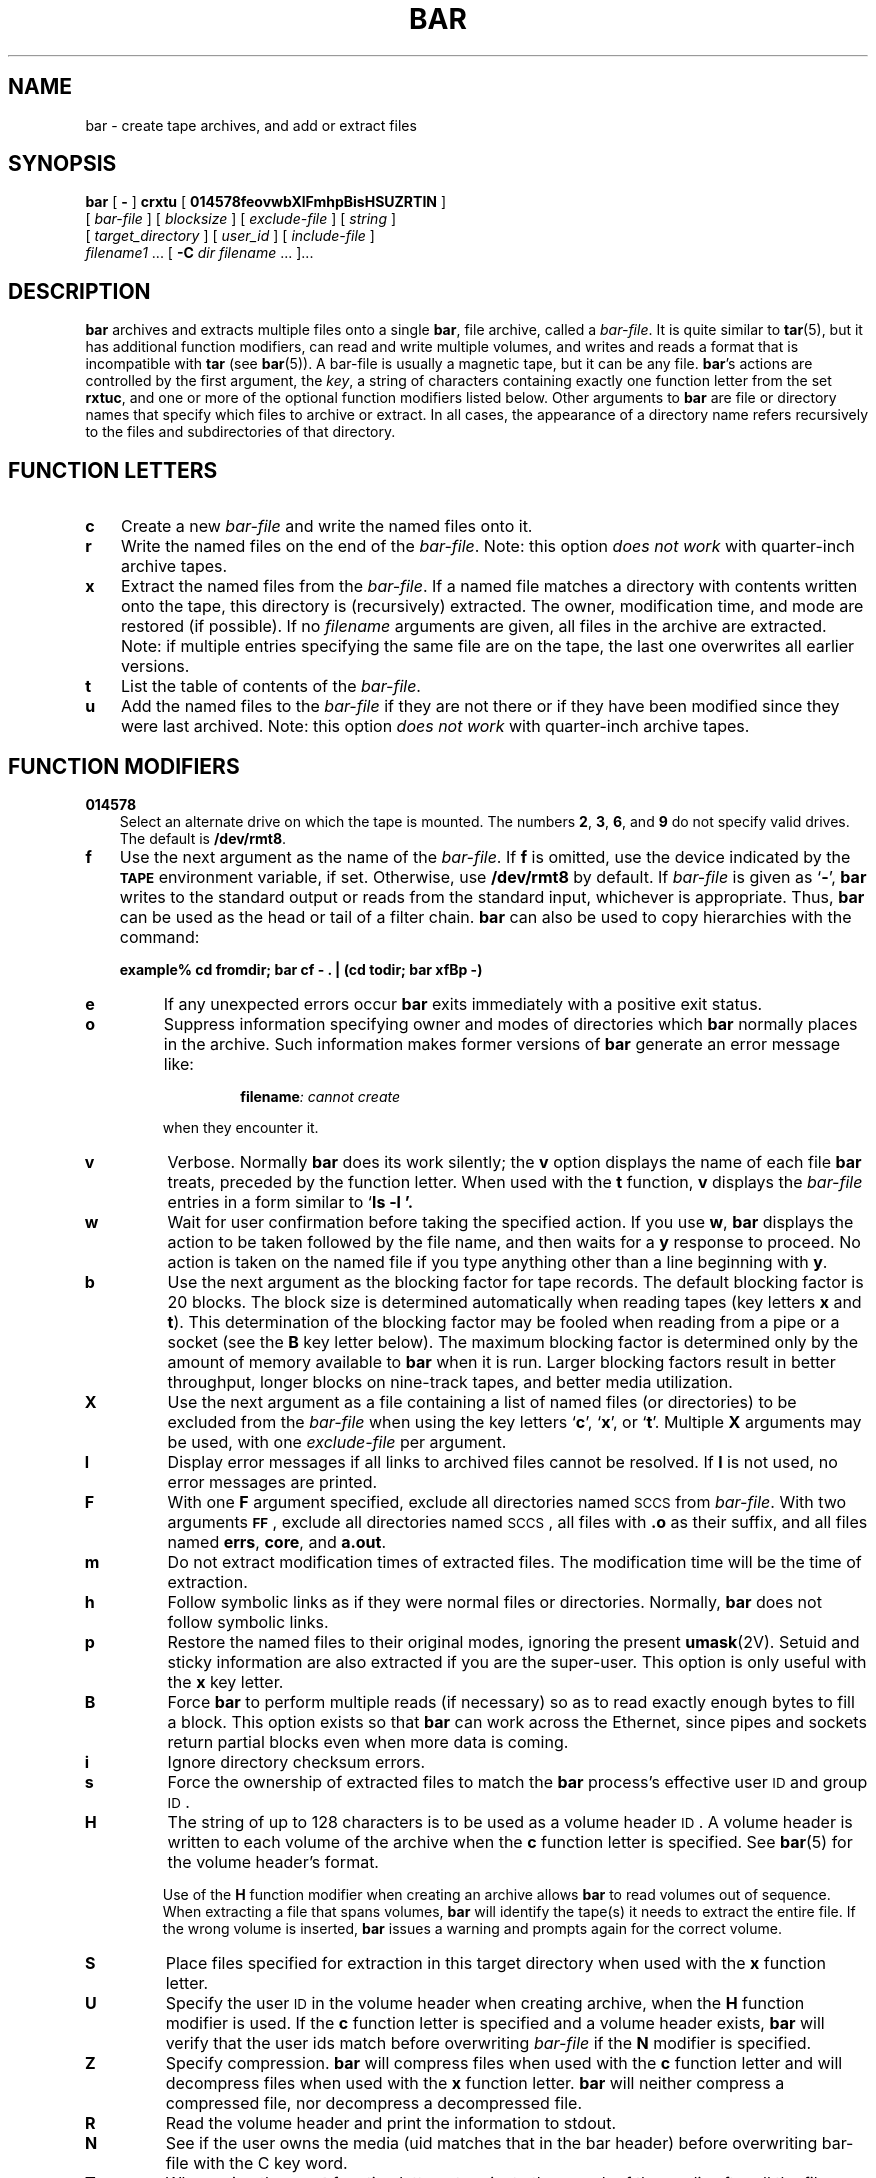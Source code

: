 .\" @(#)bar.1	1.1 92/07/30 SMI;
.TH BAR 1 "19 February 1988"
.SH NAME
bar \- create tape archives, and add or extract files
.SH SYNOPSIS
.B bar
[
.B \-
]
.B crxtu
[
.B 014578feovwbXlFmhpBisHSUZRTIN
]
.if n .ti +5n
[
.I bar-file
] [
.I blocksize
]
[
.I exclude-file
]
.if t .ti +0.5i
[
.I string
]
.if n .ti +5n
[
.I target_directory
]
[
.I user_id
]
[
.I include-file
]
.if n .ti +5n
.I filename1
\&.\|.\|.
.if t .ti +.5i
[
.B \-C
.I dir filename
\&.\|.\|.
]\|.\|.\|.
.SH DESCRIPTION
.IX "bar command" "" "\fLbar\fP command\fP"
.IX "tape archives" "bar" "" "\fLbar\fP command"
.IX "archive tapes" tar "" "\fLtar\fP"
.LP
.B bar
archives and extracts multiple files onto a single
.BR bar ,
file archive, called a
.IR bar-file .
It is quite similar to
.BR tar (5),
but it has additional function modifiers, can
read and write multiple volumes, and writes and reads a format
that is incompatible with
.BR tar
(see
.BR bar (5)).
A bar-file is usually a magnetic tape, but it can be any file.
.BR bar 's
actions are controlled by the first argument, the
.IR key ,
a string
of characters containing exactly one function letter from the set
.BR rxtuc ,
and one or more of the optional function
modifiers
listed below.
Other
arguments to
.B bar
are file or directory names that specify which
files to archive or extract.
In all cases, the appearance of a
directory name refers recursively to the files and subdirectories
of that directory.
.SH "FUNCTION LETTERS"
.TP 3
.B c
Create a new
.I bar-file
and write the named files onto it.
.TP
.B r
Write the named files on the end of the
.IR bar-file .
Note: this option
.I "does not work"
with quarter-inch archive tapes.
.TP
.B x
Extract the named files from the
.IR bar-file .
If a named file
matches a directory with contents written onto the tape, this
directory is (recursively) extracted.
The owner, modification time, and mode
are restored (if possible).
If no
.I filename
arguments are given, all files in the archive are extracted.
Note:
if multiple entries specifying the same file are on the tape, the
last one overwrites all earlier versions.
.TP
.B t
List the table of contents of the
.IR bar-file .
.TP
.B u
Add the named files to the
.I bar-file
if they are not there or if they have been modified since they
were last archived.
Note: this option
.I "does not work"
with quarter-inch archive tapes.
.SH "FUNCTION MODIFIERS"
.TP 3
.B 014578
Select an alternate drive on which the tape is mounted.
The numbers
.BR 2 ,
.BR 3 ,
.BR 6 ,
and
.B 9
do not specify valid drives.
The default is
.BR /dev/rmt8 .
.TP
.B f
Use the next argument as the name of the
.IR bar-file .
If
.B f
is omitted, use the device indicated by the
.SB TAPE
environment variable, if set.
Otherwise, use
.B /dev/rmt8
by default.
If
.I bar-file
is given as
.RB ` \- ',
.B bar
writes to the standard output or reads from
the standard input, whichever is appropriate.
Thus,
.B bar
can be used as the head or tail of a filter chain.
.B bar
can also be used
to copy hierarchies with the command:
.IP
.B
example% cd fromdir; bar cf \- . | (cd todir; bar xfBp \-)
.LP
.TP
.B e
If any unexpected errors occur
.B bar
exits immediately with a
positive exit status.
.TP
.B o
Suppress information specifying owner and modes of
directories which
.B bar
normally places in the archive.
Such information makes former versions of
.B bar
generate an
error message like:
.RS
.IP
.BI filename ": cannot create"
.RE
.IP
when they encounter it.
.TP
.B v
Verbose.
Normally
.B bar
does its work silently; the
.B v
option displays the name of each file
.B bar
treats, preceded by the function
letter.
When used with the
.B t
function,
.B v
displays the
.I bar-file
entries in a form similar to
.RB ` "ls \-l '.
.br
.ne 7
.TP
.B w
Wait for user confirmation before taking
the specified action.
If you use
.BR w ,
.B bar
displays the action to be taken followed by the
file name, and then waits for a
.B y
response to proceed.
No action is
taken on the named file if you type
anything other than a line beginning with
.BR y .
.TP
.B b
Use the next argument as the blocking factor for tape records.
The default blocking factor is 20 blocks.
The block size is determined
automatically when reading tapes (key letters
.B x
and
.BR t ).
This determination of the blocking factor
may be fooled when reading from a
pipe or a socket (see the
.B B
key letter below).
The maximum
blocking factor is determined only by the amount of memory available to
.B bar
when it is run.
Larger blocking factors result in
better throughput, longer blocks on nine-track
tapes, and better media utilization.
.TP
.B X
Use the next argument as a file containing a list of named files
(or directories) to be excluded from the
.I bar-file
when using the key letters
.RB ` c ',
.RB ` x ',
or
.RB ` t '.
Multiple
.B X
arguments may be used, with one
.I exclude-file
per argument.
.TP
.B l
Display error messages if all links to
archived files cannot be resolved.
If
.B l
is not used, no error messages are printed.
.TP
.B F
With one
.B F
argument specified, exclude
all directories named
.SM SCCS
from
.IR bar-file .
With two arguments
.BR \s-1FF\s0 ,
exclude all directories named
.SM SCCS\s0,
all files with
.B .o
as their suffix,
and all files named
.BR errs ,
.BR core ,
and
.BR a.out .
.TP
.B m
Do not extract modification times of extracted files.
The modification time
will be the time of extraction.
.TP
.B h
Follow symbolic links as if they were
normal files or directories.
Normally,
.B bar
does not follow symbolic links.
.TP
.B p
Restore the named files to their original modes, ignoring the present
.BR umask (2V).
Setuid and sticky information are also extracted if you are
the super-user.
This option is only useful with the
.B x
key letter.
.TP
.B B
Force
.B bar
to perform multiple reads (if necessary) so as to read exactly enough
bytes to fill a block.
This option exists so that
.B bar
can work across the Ethernet, since pipes and sockets return partial
blocks even when more data is coming.
.TP
.B i
Ignore directory checksum errors.
.TP
.B s
Force the ownership of extracted files to match the
.B bar
process's effective user
.SM ID
and group
.SM ID\s0.
.TP
.B H
The string of up to 128 characters is to be used as a volume
header
.SM ID\s0.
A volume header is written to each volume of the archive when
the
.B c
function letter is specified.
See
.BR bar (5)
for the volume header's format.
.IP
Use of the
.B H
function modifier when creating an archive allows
.B bar
to read volumes out of sequence.
When extracting a file that spans volumes,
.B bar
will identify the tape(s) it needs to extract the entire file.
If the wrong volume is inserted,
.B bar
issues a warning and prompts again
for the correct volume.
.TP
.B S
Place files specified for extraction in this target directory when used
with the
.B x
function letter.
.TP
.B U
Specify the user
.SM ID 
in the volume header when creating archive,
when the
.B H
function modifier is
used.
If the
.B c
function letter is specified and
a volume header exists,
.B bar
will verify that the user ids match before overwriting
.I bar-file
if the
.B N
modifier is specified.
.TP
.B Z
Specify compression.
.B bar
will compress files when used with the
.B c
function letter and will decompress files when used with the
.B x
function letter.
.B bar
will neither compress a compressed file, nor
decompress a decompressed file.
.TP
.B R
Read the volume header and print the information to stdout.
.br
.ne 3
.TP
.B N
See if the user owns the media (uid matches that in the bar header) before
overwriting bar-file with the C key word.
.br
.ne 3
.TP
.B T
When using the
.B x
or
.B t
function letters, terminate the search of the media after
all the files specified are extracted (for
.BR x )
or listed (for
.BR t ).
.br
.ne 7
.TP
.B I
Use the next argument as a file containing a list of named files, one
per line, to be included in the
.B bar
archive.
The include file expects filenames to be followed by a semicolon and newline
character.
.sp
In the case where excluded files (see
.B X
flag) also exist, excluded files take
precedence over all included files.
So, if a file is specified in both the
include and exclude files (or on the command line),
it will be excluded.
.SH OPTIONS
.TP 3
.BR \-C " dir filename"
In a
.B c
.RB ( create )
or
.B r
.RB ( replace )
operation,
.B bar
performs a
.B chdir
(see
.BR csh (1))
to that directory before interpreting filename.
This allows multiple directories not
related by a close common parent to be archived using short
relative path names.
For example, to archive files from
.B /usr/include
and from
.BR /etc ,
one might use:
.IP
.B
example% bar c \-C /usr include \-C /etc  .
.IP
If you get a table of contents from the resulting
.BR bar-file ,
you will see something like:
.RS
.nf
.B include/
.B include/a.out.h
.IB "and all the other files in " "/usr/include .\|.\|./chown"
.IB "and all the other files in " /etc
.fi
.RE
.LP
Note: the
.B \-C
option only applies to
.I one
following directory name and
.I one
following file name.
.SH EXAMPLES
.LP
Here is a simple example using
.B bar
to create an archive of your
home directory on a tape mounted on drive
.BR /dev/rmt0 :
.LP
.RS
.nf
.B example% cd
.B example% bar cvf /dev/rmt0 .
.I messages
.fi
.RE
.LP
The
.B c
option means create the archive; the
.B v
option makes
.B bar
tell you what it's doing as it works;  the
.B f
option
means that you are specifically naming the file onto which the archive
should be placed 
.RB ( /dev/rmt0
in this example).
.LP
Here is another example:
.BR /dev/rmt0 :
.IP
.nf
.ft B
example% cd
example% bar cvfH /dev/rmt0 "\s-1THIS IS MY HEADER\s0"  .
.I "messages"
.ft R
.fi
.LP
As in the first example, the
.B c
option means create the archive; the
.B v
option makes
.B bar
tell you what it's doing as it works;  the
.B f
option
means that you are specifically naming the file onto which the archive
should be placed 
.RB ( /dev/rmt0
in this example).  The
.B H
option says to use the string
\fB"\s-1THIS IS MY HEADER\s0"\fR as the
.SM ID
field in the volume header.
.br
.ne 7
.LP
Now you can read the table of contents from the archive like this:
.IP
.nf
.ft B
example% bar tvf /dev/rmt0
.ta 25n +5n +12
(access  user-id/group-id	size	mod. date	filename)
rw-r--r-- 1677/40 	2123	Nov 7 18:15:1985	./archive/test.c
\&.\|.\|.
example%
.ft
.fi
.br
.ne 5
.LP
You can extract files from the archive like this:
.RS
.nf
.ft B
example% bar xvf /dev/rmt0
.I "messages"
.ft
.fi
.RE
.LP
If there are multiple archive files on a tape, each is separated
from the following one by an
.SM EOF
marker.
.B bar
does not read the
.SM EOF
mark on the tape after it finishes reading an
archive file because
.B bar
looks for a special header to decide
when it has reached the end of the archive.
Now if you try to use
.B bar
to read the next archive file from the tape,
.B bar
does not know enough to skip over the
.SM EOF
mark and tries to read the
.SM EOF
mark as an archive instead.
The result of this is an
error message from
.B bar
to the effect:
.IP
.B bar: blocksize=0
.LP
This means that to read another archive from the tape, you must
skip over the
.SM EOF
marker before starting another
.B bar
command.
You can accomplish this using the
.B mt
command, as shown
in the example below.
Assume that you are reading from
.BR /dev/nrmt0 .
.IP
.nf
.ft B
example% bar xvfp /dev/nrmt0 \fIread first archive from tape\fP
\fImessages\fP
example% mt fsf 1 \fIskip over the end-of-file marker\fP
example% bar xvfp /dev/nrmt0 \fIread second archive from tape\fP
\fImessages\fP
example%
.ft R
.fi
.LP
Finally, here is an example using
.B bar
to transfer files across the Ethernet.
First, here is how to archive files
from the local machine
.RB ( example )
to a tape on a remote system
.RB ( host ):
.IP
.nf
.ft B
example% bar cvfb \-  20 \fIfilenames\fP | rsh host dd of=/dev/rmt0 obs=20b
\fImessages\fP
example%
.ft R
.fi
.LP
In the example above, we are
.I creating
a
.I bar-file
with the
.B c
key letter, asking for
.I verbose
output from
.B bar
with the
.B v
option, specifying the name of the output
.I bar-file
using the
.B f
option (the standard output is where the
.I bar-file
appears, as indicated
by the
.B \-
sign), and specifying the blocksize (20) with the
.B b
option.
If you want to change the blocksize, you must change the blocksize
arguments both on the
.B bar
command
.I and
on the
.B dd
command.
.LP
Now, here is how to use
.B bar
to get files from a tape on the remote system back to the
local system:
.IP
.nf
.ft B
example% rsh \-n host dd if=/dev/rmt0 bs=20b | bar xvBfb \- 20 \fIfilenames\fP
\fImessages\fP
example%
.ft R
.fi
.LP
In the example above, we are
.I extracting
from the
.I bar-file
with the
.B x
key letter, asking for
.I verbose output from
.B bar
with the
.B v
option, telling
.B bar
it is reading from a pipe with the
.B B
option, specifying the name of the input
.I bar-file
using the
.B f
option (the standard input is where the
.I bar-file
appears, as indicated
by the
.RB ` \- '
sign), and specifying the blocksize (20) with the
.B b
option.
.SH FILES
.PD 0
.TP 20
.B /dev/rmt?
half-inch magnetic tape interface
.TP
.B /dev/rar?
quarter-inch magnetic tape interface
.TP
.B /dev/rst?
.SM SCSI
tape interface
.TP
.B /tmp/bar*
.PD
.SH ENVIRONMENT
.TP 10
.SB TAPE
If specified, in the environment, the value of
.SB TAPE
indicates the default tape device.
.\" Sun386i
.SH NOTES
.B bar
will handle multiple volumes gracefully.
If a tape error is
encountered,
.B bar
issues a message on the standard error
requesting a new volume.
The presence of a new volume is confirmed when
.B bar
reads a line beginning with
.B Y
or
.B y
on the standard input; a line beginning with
.B N
or
.B n
aborts the archive; with any other character
.B bar
reissues the prompt.
.\" Sun386i
.SH "SEE ALSO"
.BR cpio (1),
.BR mt (1),
.BR umask (2V),
.BR bar (5),
.BR tar (5),
.BR dump (8),
.BR restore (8)
.SH BUGS
.LP
Neither the
.B r
option nor the
.B u
option can be used with quarter-inch archive tapes, since these tape
drives cannot backspace.
.LP
There is no way to ask for the
.IR n th
occurrence of a file.
.LP
The
.B u
option can be slow.
.LP
There is no way selectively to follow symbolic links.
.LP
When extracting tapes created with the
.B r
or
.B u
options, directory modification times may not be set correctly.
.LP
Files with names longer than 100 characters cannot be processed.
.LP
Filename substitution wildcards do not work for extracting
files from the archive.
To get around this, use a command of
the form:
.IP
.BI "bar xvf.\|.\|. /dev/rst0 `bar tf.\|.\|. /dev/rst0 | grep '" pattern \|'`
.LP
If you specify
.RB ` \- '
as the target file and the archive spans
volumes, the request for a new volume may get lost.
